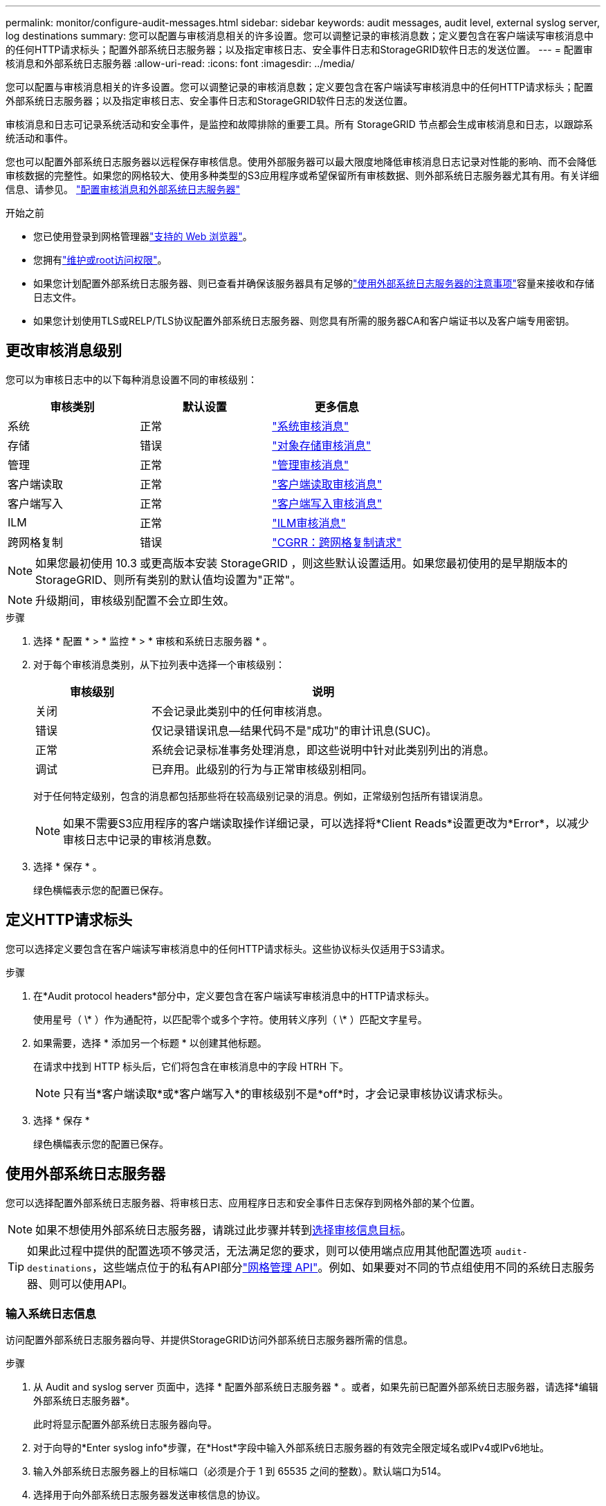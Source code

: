 ---
permalink: monitor/configure-audit-messages.html 
sidebar: sidebar 
keywords: audit messages, audit level, external syslog server, log destinations 
summary: 您可以配置与审核消息相关的许多设置。您可以调整记录的审核消息数；定义要包含在客户端读写审核消息中的任何HTTP请求标头；配置外部系统日志服务器；以及指定审核日志、安全事件日志和StorageGRID软件日志的发送位置。 
---
= 配置审核消息和外部系统日志服务器
:allow-uri-read: 
:icons: font
:imagesdir: ../media/


[role="lead"]
您可以配置与审核消息相关的许多设置。您可以调整记录的审核消息数；定义要包含在客户端读写审核消息中的任何HTTP请求标头；配置外部系统日志服务器；以及指定审核日志、安全事件日志和StorageGRID软件日志的发送位置。

审核消息和日志可记录系统活动和安全事件，是监控和故障排除的重要工具。所有 StorageGRID 节点都会生成审核消息和日志，以跟踪系统活动和事件。

您也可以配置外部系统日志服务器以远程保存审核信息。使用外部服务器可以最大限度地降低审核消息日志记录对性能的影响、而不会降低审核数据的完整性。如果您的网格较大、使用多种类型的S3应用程序或希望保留所有审核数据、则外部系统日志服务器尤其有用。有关详细信息、请参见。 link:../monitor/considerations-for-external-syslog-server.html["配置审核消息和外部系统日志服务器"]

.开始之前
* 您已使用登录到网格管理器link:../admin/web-browser-requirements.html["支持的 Web 浏览器"]。
* 您拥有link:../admin/admin-group-permissions.html["维护或root访问权限"]。
* 如果您计划配置外部系统日志服务器、则已查看并确保该服务器具有足够的link:../monitor/considerations-for-external-syslog-server.html["使用外部系统日志服务器的注意事项"]容量来接收和存储日志文件。
* 如果您计划使用TLS或RELP/TLS协议配置外部系统日志服务器、则您具有所需的服务器CA和客户端证书以及客户端专用密钥。




== 更改审核消息级别

您可以为审核日志中的以下每种消息设置不同的审核级别：

[cols="1a,1a,1a"]
|===
| 审核类别 | 默认设置 | 更多信息 


 a| 
系统
 a| 
正常
 a| 
link:../audit/system-audit-messages.html["系统审核消息"]



 a| 
存储
 a| 
错误
 a| 
link:../audit/object-storage-audit-messages.html["对象存储审核消息"]



 a| 
管理
 a| 
正常
 a| 
link:../audit/management-audit-message.html["管理审核消息"]



 a| 
客户端读取
 a| 
正常
 a| 
link:../audit/client-read-audit-messages.html["客户端读取审核消息"]



 a| 
客户端写入
 a| 
正常
 a| 
link:../audit/client-write-audit-messages.html["客户端写入审核消息"]



 a| 
ILM
 a| 
正常
 a| 
link:../audit/ilm-audit-messages.html["ILM审核消息"]



 a| 
跨网格复制
 a| 
错误
 a| 
link:../audit/cgrr-cross-grid-replication-request.html["CGRR：跨网格复制请求"]

|===

NOTE: 如果您最初使用 10.3 或更高版本安装 StorageGRID ，则这些默认设置适用。如果您最初使用的是早期版本的StorageGRID、则所有类别的默认值均设置为"正常"。


NOTE: 升级期间，审核级别配置不会立即生效。

.步骤
. 选择 * 配置 * > * 监控 * > * 审核和系统日志服务器 * 。
. 对于每个审核消息类别，从下拉列表中选择一个审核级别：
+
[cols="1a,3a"]
|===
| 审核级别 | 说明 


 a| 
关闭
 a| 
不会记录此类别中的任何审核消息。



 a| 
错误
 a| 
仅记录错误讯息--结果代码不是"成功"的审计讯息(SUC)。



 a| 
正常
 a| 
系统会记录标准事务处理消息，即这些说明中针对此类别列出的消息。



 a| 
调试
 a| 
已弃用。此级别的行为与正常审核级别相同。

|===
+
对于任何特定级别，包含的消息都包括那些将在较高级别记录的消息。例如，正常级别包括所有错误消息。

+

NOTE: 如果不需要S3应用程序的客户端读取操作详细记录，可以选择将*Client Reads*设置更改为*Error*，以减少审核日志中记录的审核消息数。

. 选择 * 保存 * 。
+
绿色横幅表示您的配置已保存。





== 定义HTTP请求标头

您可以选择定义要包含在客户端读写审核消息中的任何HTTP请求标头。这些协议标头仅适用于S3请求。

.步骤
. 在*Audit protocol headers*部分中，定义要包含在客户端读写审核消息中的HTTP请求标头。
+
使用星号（ \* ）作为通配符，以匹配零个或多个字符。使用转义序列（ \* ）匹配文字星号。

. 如果需要，选择 * 添加另一个标题 * 以创建其他标题。
+
在请求中找到 HTTP 标头后，它们将包含在审核消息中的字段 HTRH 下。

+

NOTE: 只有当*客户端读取*或*客户端写入*的审核级别不是*off*时，才会记录审核协议请求标头。

. 选择 * 保存 *
+
绿色横幅表示您的配置已保存。





== [[use-External系统日志服务器]]使用外部系统日志服务器

您可以选择配置外部系统日志服务器、将审核日志、应用程序日志和安全事件日志保存到网格外部的某个位置。


NOTE: 如果不想使用外部系统日志服务器，请跳过此步骤并转到<<select-audit-information-destinations,选择审核信息目标>>。


TIP: 如果此过程中提供的配置选项不够灵活，无法满足您的要求，则可以使用端点应用其他配置选项 `audit-destinations`，这些端点位于的私有API部分link:../admin/using-grid-management-api.html["网格管理 API"]。例如、如果要对不同的节点组使用不同的系统日志服务器、则可以使用API。



=== 输入系统日志信息

访问配置外部系统日志服务器向导、并提供StorageGRID访问外部系统日志服务器所需的信息。

.步骤
. 从 Audit and syslog server 页面中，选择 * 配置外部系统日志服务器 * 。或者，如果先前已配置外部系统日志服务器，请选择*编辑外部系统日志服务器*。
+
此时将显示配置外部系统日志服务器向导。

. 对于向导的*Enter syslog info*步骤，在*Host*字段中输入外部系统日志服务器的有效完全限定域名或IPv4或IPv6地址。
. 输入外部系统日志服务器上的目标端口（必须是介于 1 到 65535 之间的整数）。默认端口为514。
. 选择用于向外部系统日志服务器发送审核信息的协议。
+
建议使用*TLS*或*RELP/TLS*。您必须上传服务器证书才能使用其中任一选项。使用证书有助于确保网格与外部系统日志服务器之间的连接安全。有关详细信息，请参见 link:../admin/using-storagegrid-security-certificates.html["管理安全证书"]。

+
所有协议选项都需要外部系统日志服务器的支持和配置。您必须选择与外部系统日志服务器兼容的选项。

+

NOTE: 可靠事件日志记录协议（ Relp ）扩展了系统日志协议的功能，可提供可靠的事件消息传送。如果外部系统日志服务器必须重新启动，则使用 RELP 有助于防止审核信息丢失。

. 选择 * 继续 * 。
. [[attache-certificate]如果选择了*tls*或*RELP/tls*，请上传服务器CA证书、客户端证书和客户端专用密钥。
+
.. 为要使用的证书或密钥选择 * 浏览 * 。
.. 选择证书或密钥文件。
.. 选择 * 打开 * 上传文件。
+
证书或密钥文件名称旁边会显示一个绿色复选框，通知您已成功上传此证书或密钥文件。



. 选择 * 继续 * 。




=== 管理系统日志内容

您可以选择要发送到外部系统日志服务器的信息。

.步骤
. 对于向导的*管理系统日志内容*步骤，选择要发送到外部系统日志服务器的每种审核信息类型。
+
** *发送审核日志*：发送StorageGRID 事件和系统活动
** *发送安全事件*：发送安全事件，例如未授权用户尝试登录或用户以root身份登录时
** *发送应用程序日志*：发送link:../monitor/storagegrid-software-logs.html["StorageGRID软件日志文件"]对故障排除很有用的信息，包括：
+
*** `bycast-err.log`
*** `bycast.log`
*** `jaeger.log`
*** `nms.log`(仅限管理节点)
*** `prometheus.log`
*** `raft.log`
*** `hagroups.log`


** *发送访问日志*：将外部请求的HTTP访问日志发送到网格管理器、租户管理器、已配置的负载平衡器端点以及来自远程系统的网格联合请求。


. 使用下拉菜单为您要发送的每类审核信息选择严重性和设施(消息类型)。
+
设置严重性和设施值可帮助您以可自定义的方式聚合日志、以便于分析。

+
.. 对于*严重性*，请选择*直通*，或选择介于0到7之间的严重性值。
+
如果您选择一个值、则所选值将应用于此类型的所有消息。如果使用固定值覆盖严重性、则有关不同严重性的信息将丢失。

+
[cols="1a,3a"]
|===
| 严重性 | 说明 


 a| 
直通
 a| 
发送到外部系统日志的每条消息的严重性值与在本地记录到节点时的严重性值相同：

*** 对于审核日志、严重性为"info"。
*** 对于安全事件、严重性值由节点上的Linux分发版生成。
*** 对于应用程序日志、"info"和"noty"之间的严重级别因问题描述的定义而异。例如、添加NTP服务器并配置HA组时、值为"info"、而故意停止SSM或RSM服务时、值为"note"。
*** 对于访问日志、严重性为"info"。




 a| 
0
 a| 
紧急：系统不可用



 a| 
1
 a| 
alert ：必须立即执行操作



 a| 
2
 a| 
严重：严重情况



 a| 
3
 a| 
错误：错误情况



 a| 
4
 a| 
警告：警告条件



 a| 
5
 a| 
注意：正常但重要的情况



 a| 
6
 a| 
Informational ：信息性消息



 a| 
7
 a| 
debug ：调试级别的消息

|===
.. 对于*facilty*，选择*PassThrough *，或选择一个介于0到23之间的设施值。
+
如果您选择一个值，它将应用于此类型的所有消息。如果您使用固定值覆盖医院、则有关不同医院的信息将丢失。

+
[cols="1a,3a"]
|===
| 设施 | 说明 


 a| 
直通
 a| 
发送到外部系统日志的每条消息都具有与在本地记录到节点上时相同的工具值：

*** 对于审核日志、发送到外部系统日志服务器的工具为"local7"。
*** 对于安全事件、工具值由节点上的Linux分发版生成。
*** 对于应用程序日志、发送到外部系统日志服务器的应用程序日志具有以下工具值：
+
**** `bycast.log`：用户或守护进程
**** `bycast-err.log`：用户、守护进程、local3或local4
**** `jaeger.log`：local2
**** `nms.log`: local3.
**** `prometheus.log`：本地4
**** `raft.log`：local5.
**** `hagroups.log`：local6


*** 对于访问日志、发送到外部系统日志服务器的工具为"local0"。




 a| 
0
 a| 
KERN （内核消息）



 a| 
1
 a| 
用户（用户级消息）



 a| 
2
 a| 
邮件



 a| 
3
 a| 
守护进程（系统守护进程）



 a| 
4
 a| 
auth （安全 / 授权消息）



 a| 
5
 a| 
系统日志（由 syslogd 在内部生成的消息）



 a| 
6
 a| 
LPR （行式打印机子系统）



 a| 
7
 a| 
新闻（网络新闻子系统）



 a| 
8
 a| 
uucp



 a| 
9
 a| 
cron （时钟守护进程）



 a| 
10
 a| 
安全性（安全性 / 授权消息）



 a| 
11
 a| 
FTP



 a| 
12
 a| 
NTP



 a| 
13
 a| 
日志审核（日志审核）



 a| 
14
 a| 
日志警报（日志警报）



 a| 
15
 a| 
时钟（时钟守护进程）



 a| 
16
 a| 
local0



 a| 
17
 a| 
local1



 a| 
18
 a| 
local2



 a| 
19
 a| 
local3



 a| 
20
 a| 
local4



 a| 
21
 a| 
local5



 a| 
22
 a| 
local6



 a| 
23
 a| 
local7

|===


. 选择 * 继续 * 。




=== 发送测试消息

在开始使用外部系统日志服务器之前，您应请求网格中的所有节点向外部系统日志服务器发送测试消息。在提交向外部系统日志服务器发送数据之前，您应使用这些测试消息来帮助验证整个日志收集基础架构。


CAUTION: 在确认外部系统日志服务器收到来自网格中每个节点的测试消息且该消息已按预期处理之前、请勿使用外部系统日志服务器配置。

.步骤
. 如果由于您确定外部系统日志服务器配置正确并且可以从网格中的所有节点接收审核信息而不想发送测试消息，请选择*跳过并完成*。
+
绿色横幅表示配置已保存。

. 否则，请选择*发送测试消息*(建议)。
+
测试结果会持续显示在页面上，直到您停止测试为止。测试期间，审核消息会继续发送到先前配置的目标。

. 如果收到任何错误，请更正这些错误，然后再次选择 * 发送测试消息 * 。
+
请参见link:../troubleshoot/troubleshooting-syslog-server.html["对外部系统日志服务器进行故障排除"]以帮助您解决任何错误。

. 请等待，直到看到一个绿色横幅，指示所有节点均已通过测试。
. 检查系统日志服务器以确定是否按预期接收和处理了测试消息。
+

NOTE: 如果使用的是 UDP ，请检查整个日志收集基础架构。UDP协议不支持像其他协议那样严格的错误检测。

. 选择 * 停止并完成 * 。
+
此时将返回到 * 审核和系统日志服务器 * 页面。绿色横幅表示系统日志服务器配置已保存。

+

NOTE: 在您选择包含外部系统日志服务器的目标之前、不会将StorageGRID审核信息发送到外部系统日志服务器。





== 选择审核信息目标

您可以指定审核日志、安全事件日志和的发送位置link:../monitor/storagegrid-software-logs.html["StorageGRID 软件日志"]。

[NOTE]
====
StorageGRID默认使用本地节点审核目标，并将审核信息存储在中 `/var/local/log/localaudit.log`。

使用时 `/var/local/log/localaudit.log`，Grid Manager和租户管理器审核日志条目可能会发送到存储节点。您可以使用命令查找哪个节点具有最新的条目 `run-each-node --parallel "zgrep MGAU /var/local/log/localaudit.log | tail"`。

只有在配置了外部系统日志服务器后、某些目标才可用。

====
.步骤
. 在审核和系统日志服务器页面上、选择审核信息的目标。
+

TIP: *仅限本地节点*和*外部系统日志服务器*通常可提供更好的性能。

+
[cols="1a,2a"]
|===
| 选项 | 说明 


 a| 
仅本地节点(默认)
 a| 
审核消息、安全事件日志和应用程序日志不会发送到管理节点。而是仅保存在生成这些卷的节点("本地节点")上。在每个本地节点上生成的审核信息存储在中 `/var/local/log/localaudit.log`。

*注意*：StorageGRID会定期轮换删除本地日志以释放空间。当节点的日志文件达到 1 GB 时，系统将保存现有文件并启动新的日志文件。日志的轮换限制为 21 个文件。创建日志文件的第 22 版时，将删除最早的日志文件。每个节点平均存储约 20 GB 的日志数据。



 a| 
管理节点/本地节点
 a| 
审核消息会发送到管理节点上的审核日志、安全事件日志和应用程序日志会存储在生成这些消息的节点上。审核信息存储在以下文件中：

** 管理节点(主节点和非主节点)： `/var/local/audit/export/audit.log`
** 所有节点： `/var/local/log/localaudit.log`文件通常为空或缺失。它可能包含辅助信息、例如某些消息的附加副本。




 a| 
外部系统日志服务器
 a| 
审核信息会发送到外部系统日志服务器并保存在本地节点上(`/var/local/log/localaudit.log`)。发送的信息类型取决于您配置外部系统日志服务器的方式。只有在配置了外部系统日志服务器之后，才会启用此选项。



 a| 
管理节点和外部系统日志服务器
 a| 
审核消息会发送到(`/var/local/audit/export/audit.log`管理节点上的审核日志()，而审核信息会发送到外部系统日志服务器并保存在本地节点上(`/var/local/log/localaudit.log`)。发送的信息类型取决于您配置外部系统日志服务器的方式。只有在配置了外部系统日志服务器之后，才会启用此选项。

|===
. 选择 * 保存 * 。
+
此时将显示一条警告消息。

. 选择*OK*确认要更改审核信息的目标。
+
绿色横幅表示已保存审核配置。

+
新日志将发送到选定的目标。现有日志将保留在其当前位置。


